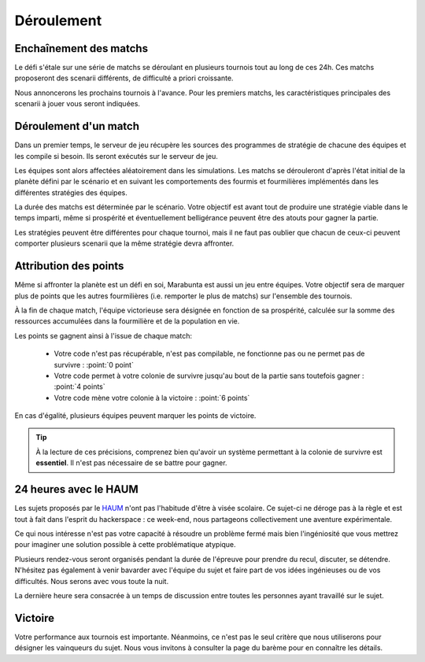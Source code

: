===========
Déroulement
===========

Enchaînement des matchs
=======================

Le défi s'étale sur une série de matchs se déroulant en plusieurs tournois tout
au long de ces 24h. Ces matchs proposeront des scenarii différents, de
difficulté a priori croissante.

Nous annoncerons les prochains tournois à l'avance. Pour les premiers matchs,
les caractéristiques principales des scenarii à jouer vous seront indiquées.

Déroulement d'un match
======================

Dans un premier temps, le serveur de jeu récupère les sources des programmes de
stratégie de chacune des équipes et les compile si besoin. Ils seront exécutés
sur le serveur de jeu.

Les équipes sont alors affectées aléatoirement dans les simulations. Les matchs
se dérouleront d'après l'état initial de la planète défini par le scénario et en
suivant les comportements des fourmis et fourmilières implémentés dans les
différentes stratégies des équipes.

La durée des matchs est déterminée par le scénario. Votre objectif est avant
tout de produire une stratégie viable dans le temps imparti, même si prospérité
et éventuellement belligérance peuvent être des atouts pour gagner la partie.

Les stratégies peuvent être différentes pour chaque tournoi, mais il ne faut pas
oublier que chacun de ceux-ci peuvent comporter plusieurs scenarii que la même
stratégie devra affronter.

Attribution des points
======================

Même si affronter la planète est un défi en soi, Marabunta est aussi un jeu
entre équipes. Votre objectif sera de marquer plus de points que les autres
fourmilières (i.e. remporter le plus de matchs) sur l'ensemble des tournois.

À la fin de chaque match, l'équipe victorieuse sera désignée en fonction de sa
prospérité, calculée sur la somme des ressources accumulées dans la fourmilière
et de la population en vie.

Les points se gagnent ainsi à l'issue de chaque match:

 - Votre code n'est pas récupérable, n'est pas compilable, ne fonctionne pas ou
   ne permet pas de survivre : :point:`0 point`
 - Votre code permet à votre colonie de survivre jusqu'au bout de la partie sans
   toutefois gagner : :point:`4 points`
 - Votre code mène votre colonie à la victoire : :point:`6 points`

En cas d'égalité, plusieurs équipes peuvent marquer les points de victoire.

.. TIP::
   À la lecture de ces précisions, comprenez bien qu'avoir un système
   permettant à la colonie de survivre est **essentiel**. Il n'est pas
   nécessaire de se battre pour gagner. 

24 heures avec le HAUM
======================

Les sujets proposés par le `HAUM <https://haum.org/>`_ n'ont pas l'habitude
d'être à visée scolaire. Ce sujet-ci ne déroge pas à la règle et est tout à fait
dans l'esprit du hackerspace : ce week-end, nous partageons collectivement une
aventure expérimentale.

Ce qui nous intéresse n'est pas votre capacité à résoudre un problème fermé mais
bien l'ingéniosité que vous mettrez pour imaginer une solution possible à cette
problématique atypique.

Plusieurs rendez-vous seront organisés pendant la durée de l'épreuve pour
prendre du recul, discuter, se détendre. N'hésitez pas également à venir
bavarder avec l'équipe du sujet et faire part de vos idées ingénieuses ou de vos
difficultés. Nous serons avec vous toute la nuit.

La dernière heure sera consacrée à un temps de discussion entre toutes les
personnes ayant travaillé sur le sujet.

Victoire
========

Votre performance aux tournois est importante. Néanmoins, ce n'est pas le seul
critère que nous utiliserons pour désigner les vainqueurs du sujet. Nous vous
invitons à consulter la page du barème pour en connaître les détails.
